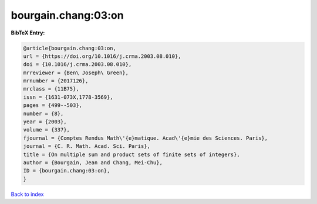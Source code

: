 bourgain.chang:03:on
====================

.. :cite:t:`bourgain.chang:03:on`

.. bibliography:: ../../All.bib

**BibTeX Entry:**

.. code-block:: bibtex

   @article{bourgain.chang:03:on,
   url = {https://doi.org/10.1016/j.crma.2003.08.010},
   doi = {10.1016/j.crma.2003.08.010},
   mrreviewer = {Ben\ Joseph\ Green},
   mrnumber = {2017126},
   mrclass = {11B75},
   issn = {1631-073X,1778-3569},
   pages = {499--503},
   number = {8},
   year = {2003},
   volume = {337},
   fjournal = {Comptes Rendus Math\'{e}matique. Acad\'{e}mie des Sciences. Paris},
   journal = {C. R. Math. Acad. Sci. Paris},
   title = {On multiple sum and product sets of finite sets of integers},
   author = {Bourgain, Jean and Chang, Mei-Chu},
   ID = {bourgain.chang:03:on},
   }

`Back to index <../index>`_
